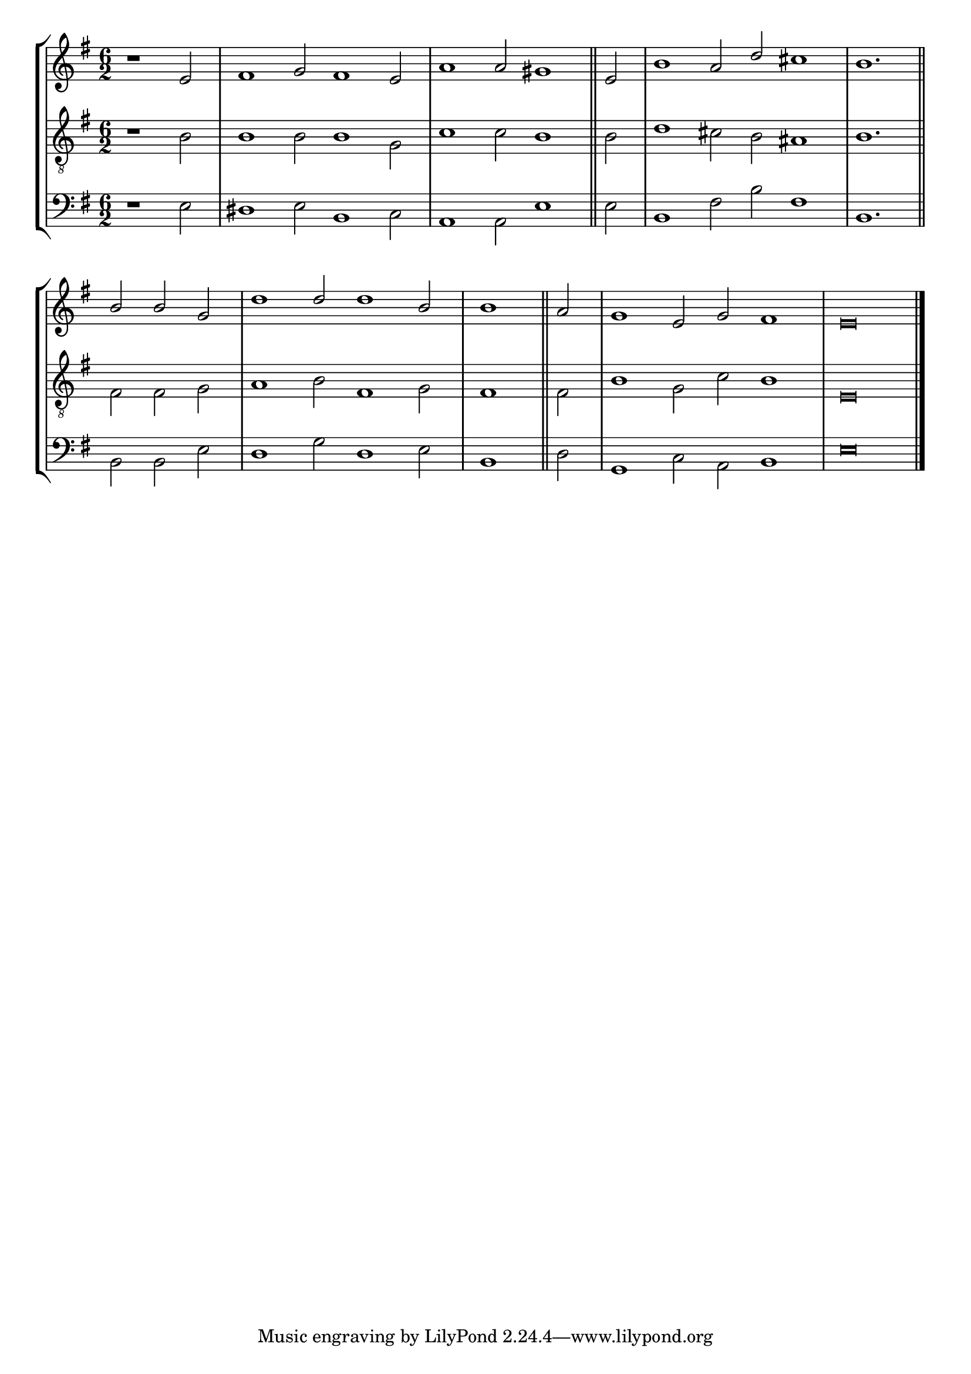 tuneTitle = "Psalm 7"
titleNote = "Worcester Tune"
tuneMeter = "C.M."
author = ""
voiceFontSize = 0



cantusMusic = {
  \clef treble
  \key e \minor
  \autoBeamOff
  \time 6/2
  \relative c' {
    \override Staff.NoteHead.style = #'baroque
    \set Score.tempoHideNote = ##t \tempo 4 = 120
    \override Staff.TimeSignature #'break-visibility = ##(#f #f #f) 
    \set fontSize = \voiceFontSize
    \partial 1.
    r1 e2 fis1 g2 fis1 e2 a1 a2 gis1 \bar "||"
    e2 b'1 a2 d cis1 b1. \bar "||" \break
    b2 b g d'1 d2 d1 b2 \time 3/2 b1 \bar "||"
    a2 \time 6/2 g1 e2 g fis1 e\breve \bar "|."
  }
}

mediusMusic = {
  \clef "treble_8"
  \key e \minor
  \autoBeamOff
  \time 6/2
  \relative c' {
    \override Staff.NoteHead.style = #'baroque
    \override Staff.TimeSignature #'break-visibility = ##(#f #f #f)
    \set fontSize = \voiceFontSize
    r1 b2 b1 b2 b1 g2 c1 c2 b1
    b2 d1 cis2 b ais1 b1.
    fis2 fis g a1 b2 fis1 g2 fis1
    fis2 b1 g2 c b1 e,\breve
  }
}

bassusMusic = {
  \clef bass
  \key e \minor
  \autoBeamOff
  \time 6/2
  \relative c {
    \override Staff.NoteHead.style = #'baroque
    \override Staff.TimeSignature #'break-visibility = ##(#f #f #f) 
    \set fontSize = \voiceFontSize
    r1 e2 dis1 e2 b1 c2 a1 a2 e'1
    e2 b1 fis'2 b fis1 b,1.
    b2 b e d1 g2 d1 e2 \time 3/2 b1
    d2 \time 6/2 g,1 c2 a b1 e\breve
  }
}

\score
{
  \header {
    poet = \markup { \typewriter { \author } }
    instrument = \markup { \typewriter { #(string-append tuneTitle ". ") }
			   \tuneMeter }
    composer = \markup { \italic { \titleNote } }
    tagline = ""
  }

  <<
    \new StaffGroup {
      <<
	\new Staff = "cantus" {
	  <<
	    \new Voice = "one" { \stemUp \slurUp \tieUp \cantusMusic }
	  >>
	}
	\new Staff = "medius" {
	  <<
	    \new Voice = "two" { \stemDown \slurDown \tieDown \mediusMusic }
	  >>
	}
	\new Staff = "bassus" {
	  <<
	    \new  Voice = "four" { \stemDown \slurDown \tieDown \bassusMusic }
	  >>
	}
      >>
    }
    
  >>

  \layout {
    \context {
      \override VerticalAxisGroup #'minimum-Y-extent = #'(0 . 0)
    }
    \context {
      \Lyrics
      \override LyricText #'font-size = #-1
    }
    \context {
      \Score
      \remove "Bar_number_engraver"
    }
    indent = 0 \cm
  }
  \midi { }
}
